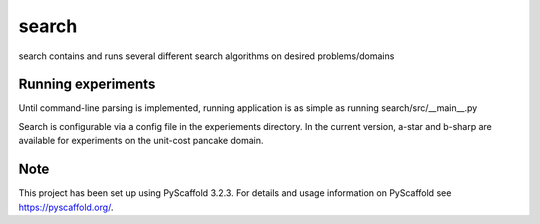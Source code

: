 ======
search
======


search contains and runs several different search algorithms on desired problems/domains


Running experiments
===========

Until command-line parsing is implemented, running application is as simple as running search/src/__main__.py 

Search is configurable via a config file in the experiements directory. In the current version, a-star and b-sharp are available for experiments on the unit-cost pancake domain.


Note
====

This project has been set up using PyScaffold 3.2.3. For details and usage
information on PyScaffold see https://pyscaffold.org/.
